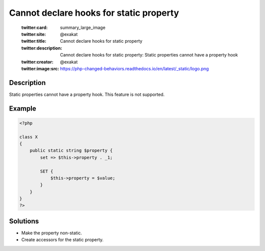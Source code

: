.. _cannot-declare-hooks-for-static-property:

Cannot declare hooks for static property
----------------------------------------
 
	.. meta::
		:description:
			Cannot declare hooks for static property: Static properties cannot have a property hook.

	    :og:image: https://php-changed-behaviors.readthedocs.io/en/latest/_static/logo.png
		:og:type: article
		:og:title: Cannot declare hooks for static property
		:og:description: Static properties cannot have a property hook
		:og:url: https://php-errors.readthedocs.io/en/latest/messages/cannot-declare-hooks-for-static-property.html
	    :og:locale: en

	:twitter:card: summary_large_image
	:twitter:site: @exakat
	:twitter:title: Cannot declare hooks for static property
	:twitter:description: Cannot declare hooks for static property: Static properties cannot have a property hook
	:twitter:creator: @exakat
	:twitter:image:src: https://php-changed-behaviors.readthedocs.io/en/latest/_static/logo.png
Description
___________
 
Static properties cannot have a property hook. This feature is not supported. 

Example
_______

.. code-block:: php

   <?php
   
   class X
   {
       public static string $property {
           set => $this->property . _1;
   
           SET {
               $this->property = $value;
           }
       }
   }
   ?>

Solutions
_________

+ Make the property non-static.
+ Create accessors for the static property.
